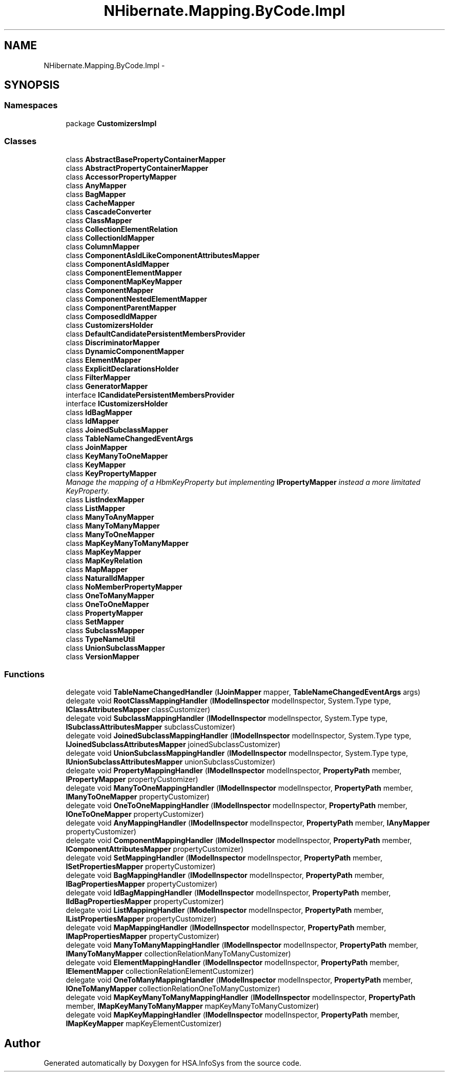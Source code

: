 .TH "NHibernate.Mapping.ByCode.Impl" 3 "Fri Jul 5 2013" "Version 1.0" "HSA.InfoSys" \" -*- nroff -*-
.ad l
.nh
.SH NAME
NHibernate.Mapping.ByCode.Impl \- 
.SH SYNOPSIS
.br
.PP
.SS "Namespaces"

.in +1c
.ti -1c
.RI "package \fBCustomizersImpl\fP"
.br
.in -1c
.SS "Classes"

.in +1c
.ti -1c
.RI "class \fBAbstractBasePropertyContainerMapper\fP"
.br
.ti -1c
.RI "class \fBAbstractPropertyContainerMapper\fP"
.br
.ti -1c
.RI "class \fBAccessorPropertyMapper\fP"
.br
.ti -1c
.RI "class \fBAnyMapper\fP"
.br
.ti -1c
.RI "class \fBBagMapper\fP"
.br
.ti -1c
.RI "class \fBCacheMapper\fP"
.br
.ti -1c
.RI "class \fBCascadeConverter\fP"
.br
.ti -1c
.RI "class \fBClassMapper\fP"
.br
.ti -1c
.RI "class \fBCollectionElementRelation\fP"
.br
.ti -1c
.RI "class \fBCollectionIdMapper\fP"
.br
.ti -1c
.RI "class \fBColumnMapper\fP"
.br
.ti -1c
.RI "class \fBComponentAsIdLikeComponentAttributesMapper\fP"
.br
.ti -1c
.RI "class \fBComponentAsIdMapper\fP"
.br
.ti -1c
.RI "class \fBComponentElementMapper\fP"
.br
.ti -1c
.RI "class \fBComponentMapKeyMapper\fP"
.br
.ti -1c
.RI "class \fBComponentMapper\fP"
.br
.ti -1c
.RI "class \fBComponentNestedElementMapper\fP"
.br
.ti -1c
.RI "class \fBComponentParentMapper\fP"
.br
.ti -1c
.RI "class \fBComposedIdMapper\fP"
.br
.ti -1c
.RI "class \fBCustomizersHolder\fP"
.br
.ti -1c
.RI "class \fBDefaultCandidatePersistentMembersProvider\fP"
.br
.ti -1c
.RI "class \fBDiscriminatorMapper\fP"
.br
.ti -1c
.RI "class \fBDynamicComponentMapper\fP"
.br
.ti -1c
.RI "class \fBElementMapper\fP"
.br
.ti -1c
.RI "class \fBExplicitDeclarationsHolder\fP"
.br
.ti -1c
.RI "class \fBFilterMapper\fP"
.br
.ti -1c
.RI "class \fBGeneratorMapper\fP"
.br
.ti -1c
.RI "interface \fBICandidatePersistentMembersProvider\fP"
.br
.ti -1c
.RI "interface \fBICustomizersHolder\fP"
.br
.ti -1c
.RI "class \fBIdBagMapper\fP"
.br
.ti -1c
.RI "class \fBIdMapper\fP"
.br
.ti -1c
.RI "class \fBJoinedSubclassMapper\fP"
.br
.ti -1c
.RI "class \fBTableNameChangedEventArgs\fP"
.br
.ti -1c
.RI "class \fBJoinMapper\fP"
.br
.ti -1c
.RI "class \fBKeyManyToOneMapper\fP"
.br
.ti -1c
.RI "class \fBKeyMapper\fP"
.br
.ti -1c
.RI "class \fBKeyPropertyMapper\fP"
.br
.RI "\fIManage the mapping of a HbmKeyProperty but implementing \fBIPropertyMapper\fP instead a more limitated KeyProperty\&. \fP"
.ti -1c
.RI "class \fBListIndexMapper\fP"
.br
.ti -1c
.RI "class \fBListMapper\fP"
.br
.ti -1c
.RI "class \fBManyToAnyMapper\fP"
.br
.ti -1c
.RI "class \fBManyToManyMapper\fP"
.br
.ti -1c
.RI "class \fBManyToOneMapper\fP"
.br
.ti -1c
.RI "class \fBMapKeyManyToManyMapper\fP"
.br
.ti -1c
.RI "class \fBMapKeyMapper\fP"
.br
.ti -1c
.RI "class \fBMapKeyRelation\fP"
.br
.ti -1c
.RI "class \fBMapMapper\fP"
.br
.ti -1c
.RI "class \fBNaturalIdMapper\fP"
.br
.ti -1c
.RI "class \fBNoMemberPropertyMapper\fP"
.br
.ti -1c
.RI "class \fBOneToManyMapper\fP"
.br
.ti -1c
.RI "class \fBOneToOneMapper\fP"
.br
.ti -1c
.RI "class \fBPropertyMapper\fP"
.br
.ti -1c
.RI "class \fBSetMapper\fP"
.br
.ti -1c
.RI "class \fBSubclassMapper\fP"
.br
.ti -1c
.RI "class \fBTypeNameUtil\fP"
.br
.ti -1c
.RI "class \fBUnionSubclassMapper\fP"
.br
.ti -1c
.RI "class \fBVersionMapper\fP"
.br
.in -1c
.SS "Functions"

.in +1c
.ti -1c
.RI "delegate void \fBTableNameChangedHandler\fP (\fBIJoinMapper\fP mapper, \fBTableNameChangedEventArgs\fP args)"
.br
.ti -1c
.RI "delegate void \fBRootClassMappingHandler\fP (\fBIModelInspector\fP modelInspector, System\&.Type type, \fBIClassAttributesMapper\fP classCustomizer)"
.br
.ti -1c
.RI "delegate void \fBSubclassMappingHandler\fP (\fBIModelInspector\fP modelInspector, System\&.Type type, \fBISubclassAttributesMapper\fP subclassCustomizer)"
.br
.ti -1c
.RI "delegate void \fBJoinedSubclassMappingHandler\fP (\fBIModelInspector\fP modelInspector, System\&.Type type, \fBIJoinedSubclassAttributesMapper\fP joinedSubclassCustomizer)"
.br
.ti -1c
.RI "delegate void \fBUnionSubclassMappingHandler\fP (\fBIModelInspector\fP modelInspector, System\&.Type type, \fBIUnionSubclassAttributesMapper\fP unionSubclassCustomizer)"
.br
.ti -1c
.RI "delegate void \fBPropertyMappingHandler\fP (\fBIModelInspector\fP modelInspector, \fBPropertyPath\fP member, \fBIPropertyMapper\fP propertyCustomizer)"
.br
.ti -1c
.RI "delegate void \fBManyToOneMappingHandler\fP (\fBIModelInspector\fP modelInspector, \fBPropertyPath\fP member, \fBIManyToOneMapper\fP propertyCustomizer)"
.br
.ti -1c
.RI "delegate void \fBOneToOneMappingHandler\fP (\fBIModelInspector\fP modelInspector, \fBPropertyPath\fP member, \fBIOneToOneMapper\fP propertyCustomizer)"
.br
.ti -1c
.RI "delegate void \fBAnyMappingHandler\fP (\fBIModelInspector\fP modelInspector, \fBPropertyPath\fP member, \fBIAnyMapper\fP propertyCustomizer)"
.br
.ti -1c
.RI "delegate void \fBComponentMappingHandler\fP (\fBIModelInspector\fP modelInspector, \fBPropertyPath\fP member, \fBIComponentAttributesMapper\fP propertyCustomizer)"
.br
.ti -1c
.RI "delegate void \fBSetMappingHandler\fP (\fBIModelInspector\fP modelInspector, \fBPropertyPath\fP member, \fBISetPropertiesMapper\fP propertyCustomizer)"
.br
.ti -1c
.RI "delegate void \fBBagMappingHandler\fP (\fBIModelInspector\fP modelInspector, \fBPropertyPath\fP member, \fBIBagPropertiesMapper\fP propertyCustomizer)"
.br
.ti -1c
.RI "delegate void \fBIdBagMappingHandler\fP (\fBIModelInspector\fP modelInspector, \fBPropertyPath\fP member, \fBIIdBagPropertiesMapper\fP propertyCustomizer)"
.br
.ti -1c
.RI "delegate void \fBListMappingHandler\fP (\fBIModelInspector\fP modelInspector, \fBPropertyPath\fP member, \fBIListPropertiesMapper\fP propertyCustomizer)"
.br
.ti -1c
.RI "delegate void \fBMapMappingHandler\fP (\fBIModelInspector\fP modelInspector, \fBPropertyPath\fP member, \fBIMapPropertiesMapper\fP propertyCustomizer)"
.br
.ti -1c
.RI "delegate void \fBManyToManyMappingHandler\fP (\fBIModelInspector\fP modelInspector, \fBPropertyPath\fP member, \fBIManyToManyMapper\fP collectionRelationManyToManyCustomizer)"
.br
.ti -1c
.RI "delegate void \fBElementMappingHandler\fP (\fBIModelInspector\fP modelInspector, \fBPropertyPath\fP member, \fBIElementMapper\fP collectionRelationElementCustomizer)"
.br
.ti -1c
.RI "delegate void \fBOneToManyMappingHandler\fP (\fBIModelInspector\fP modelInspector, \fBPropertyPath\fP member, \fBIOneToManyMapper\fP collectionRelationOneToManyCustomizer)"
.br
.ti -1c
.RI "delegate void \fBMapKeyManyToManyMappingHandler\fP (\fBIModelInspector\fP modelInspector, \fBPropertyPath\fP member, \fBIMapKeyManyToManyMapper\fP mapKeyManyToManyCustomizer)"
.br
.ti -1c
.RI "delegate void \fBMapKeyMappingHandler\fP (\fBIModelInspector\fP modelInspector, \fBPropertyPath\fP member, \fBIMapKeyMapper\fP mapKeyElementCustomizer)"
.br
.in -1c
.SH "Author"
.PP 
Generated automatically by Doxygen for HSA\&.InfoSys from the source code\&.
